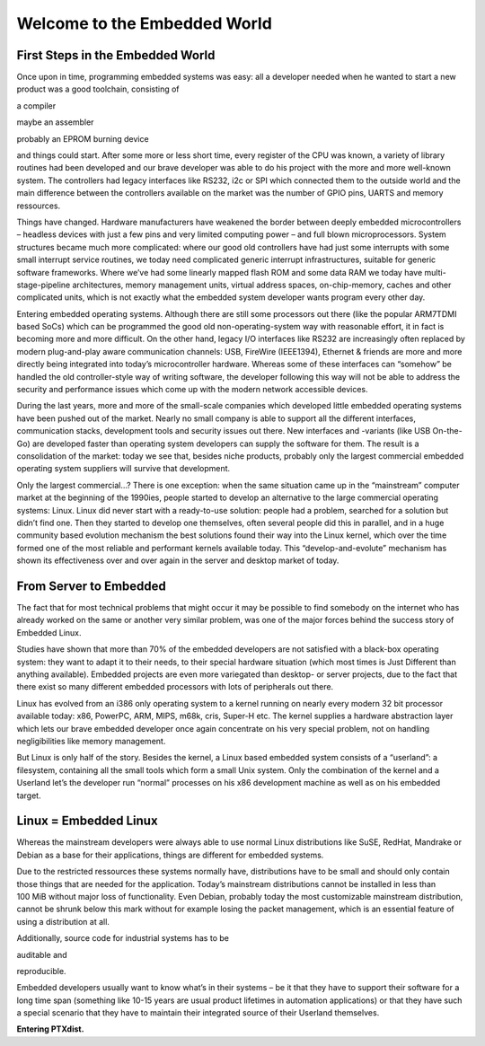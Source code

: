 Welcome to the Embedded World
=============================

First Steps in the Embedded World
---------------------------------

Once upon in time, programming embedded systems was easy: all a
developer needed when he wanted to start a new product was a good
toolchain, consisting of

a compiler

maybe an assembler

probably an EPROM burning device

and things could start. After some more or less short time, every
register of the CPU was known, a variety of library routines had been
developed and our brave developer was able to do his project with the
more and more well-known system. The controllers had legacy interfaces
like RS232, i2c or SPI which connected them to the outside world and the
main difference between the controllers available on the market was the
number of GPIO pins, UARTS and memory ressources.

Things have changed. Hardware manufacturers have weakened the border
between deeply embedded microcontrollers – headless devices with just a
few pins and very limited computing power – and full blown
microprocessors. System structures became much more complicated: where
our good old controllers have had just some interrupts with some small
interrupt service routines, we today need complicated generic interrupt
infrastructures, suitable for generic software frameworks. Where we’ve
had some linearly mapped flash ROM and some data RAM we today have
multi-stage-pipeline architectures, memory management units, virtual
address spaces, on-chip-memory, caches and other complicated units,
which is not exactly what the embedded system developer wants program
every other day.

Entering embedded operating systems. Although there are still some
processors out there (like the popular ARM7TDMI based SoCs) which can be
programmed the good old non-operating-system way with reasonable effort,
it in fact is becoming more and more difficult. On the other hand,
legacy I/O interfaces like RS232 are increasingly often replaced by
modern plug-and-play aware communication channels: USB, FireWire
(IEEE1394), Ethernet & friends are more and more directly being
integrated into today’s microcontroller hardware. Whereas some of these
interfaces can “somehow” be handled the old controller-style way of
writing software, the developer following this way will not be able to
address the security and performance issues which come up with the
modern network accessible devices.

During the last years, more and more of the small-scale companies which
developed little embedded operating systems have been pushed out of the
market. Nearly no small company is able to support all the different
interfaces, communication stacks, development tools and security issues
out there. New interfaces and -variants (like USB On-the-Go) are
developed faster than operating system developers can supply the
software for them. The result is a consolidation of the market: today we
see that, besides niche products, probably only the largest commercial
embedded operating system suppliers will survive that development.

Only the largest commercial...? There is one exception: when the same
situation came up in the “mainstream” computer market at the beginning
of the 1990ies, people started to develop an alternative to the large
commercial operating systems: Linux. Linux did never start with a
ready-to-use solution: people had a problem, searched for a solution but
didn’t find one. Then they started to develop one themselves, often
several people did this in parallel, and in a huge community based
evolution mechanism the best solutions found their way into the Linux
kernel, which over the time formed one of the most reliable and
performant kernels available today. This “develop-and-evolute” mechanism
has shown its effectiveness over and over again in the server and
desktop market of today.

From Server to Embedded
-----------------------

The fact that for most technical problems that might occur it may be
possible to find somebody on the internet who has already worked on the
same or another very similar problem, was one of the major forces behind
the success story of Embedded Linux.

Studies have shown that more than 70% of the embedded developers are not
satisfied with a black-box operating system: they want to adapt it to
their needs, to their special hardware situation (which most times is
Just Different than anything available). Embedded projects are even more
variegated than desktop- or server projects, due to the fact that there
exist so many different embedded processors with lots of peripherals out
there.

Linux has evolved from an i386 only operating system to a kernel running
on nearly every modern 32 bit processor available today: x86, PowerPC,
ARM, MIPS, m68k, cris, Super-H etc. The kernel supplies a hardware
abstraction layer which lets our brave embedded developer once again
concentrate on his very special problem, not on handling negligibilities
like memory management.

But Linux is only half of the story. Besides the kernel, a Linux based
embedded system consists of a “userland”: a filesystem, containing all
the small tools which form a small Unix system. Only the combination of
the kernel and a Userland let’s the developer run “normal” processes on
his x86 development machine as well as on his embedded target.

Linux = Embedded Linux
----------------------

Whereas the mainstream developers were always able to use normal Linux
distributions like SuSE, RedHat, Mandrake or Debian as a base for their
applications, things are different for embedded systems.

Due to the restricted ressources these systems normally have,
distributions have to be small and should only contain those things that
are needed for the application. Today’s mainstream distributions cannot
be installed in less than 100 MiB without major loss of functionality.
Even Debian, probably today the most customizable mainstream
distribution, cannot be shrunk below this mark without for example
losing the packet management, which is an essential feature of using a
distribution at all.

Additionally, source code for industrial systems has to be

auditable and

reproducible.

Embedded developers usually want to know what’s in their systems – be it
that they have to support their software for a long time span (something
like 10-15 years are usual product lifetimes in automation applications)
or that they have such a special scenario that they have to maintain
their integrated source of their Userland themselves.

**Entering PTXdist.**


